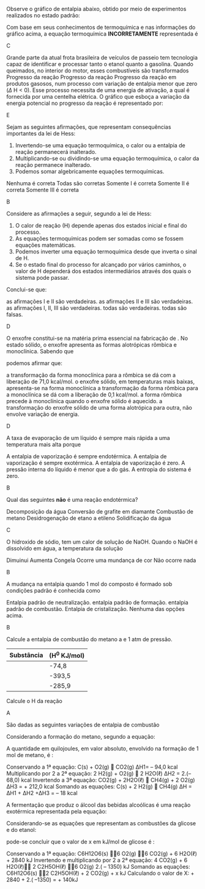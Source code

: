 
#+begin_comment
=============  Fisico-QUimica =============
#+end_comment

#+LATEX_HEADER: \DeclareExerciseCollection{Termoquimica}
#+LATEX_HEADER: \DeclareExerciseCollection{LeiHess}










\collectexercises{Termoquimica}


#+ATTR_LATEX: :options [points=1.0]
#+begin_exercise
Observe o gráfico de entalpia abaixo, obtido por meio de experimentos realizados no estado padrão:

#+begin_export latex
\begin{tikzpicture}[scale=0.7]
	%% horizontal axis
	\draw[->] (0,0) -- (6,0);
	\draw(4,-0.35) node {Caminho da reação};
	%% labels
	%% vertical axis
	\draw[->] (0,0) -- (0,6) ;
	\draw(0,6.5) node {\(\Delta\) H (kJ/mol)};
	%% nominal speed
	\draw[thick,dashed] (0,5) -- (5.5,5);
	\draw[thick,dashed] (0,3) -- (5.5,3);
	\draw[thick,dashed] (0,1) -- (5.5,1);
	%% Us
	\draw (-.58,1) node {-394};
	\draw(2.5,1.3) node {\ch{C_{\gr} + O2_{\gas}}};
	\draw (-.58,3) node {-110};
	\draw(2.5,3.6) node {\ch{CO_{\gas} + 1/2 O2_{\gas}}};
	\draw (-.5,5) node {0};
	\draw(2,5.5) node {\ch{CO2_{\gas}}};
\end{tikzpicture}	
#+end_export



Com base em seus conhecimentos de termoquímica e nas informações do gráfico acima, a equação termoquímica *INCORRETAMENTE* representada é

#+begin_export latex
\begin{choice}(1)
\scriptsize
\choice \ch{CO2_{\gas} -> C_{\gr} + O2_{\gas}}  \(\enthalpy{394}\)
\choice \ch{CO_{\gas}  +  1/2 O2_{\gas} -> CO2_{\gas}}   \(\enthalpy{-284}\)
\choice \ch{C_{\gr}  +  1/2 O2_{\gas} -> CO_{\gas}}  \(\enthalpy{110}\)
\choice \ch{CO2_{\gas} ->  CO_{\gas}  +  1/2 O2_{\gas}}  \(\enthalpy{284}\)
\choice \ch{C_{\gr}  +   O2_{\gas} -> CO2_{\gas}}  \(\enthalpy{-394}\)
\end{choice}
#+end_export
#+end_exercise
#+begin_solution
C
#+end_solution


#+ATTR_LATEX: :options [points=1.0]
#+begin_exercise
Grande parte da atual frota brasileira de veículos de passeio tem tecnologia capaz de identificar e processar tanto o etanol quanto a gasolina. Quando queimados, no interior do motor, esses combustíveis são transformados Progresso da reação Progresso da reação Progresso da reação em produtos gasosos, num processo com variação de entalpia menor que zero ($\Delta$ H < 0). Esse processo necessita de uma energia de ativação, a qual é fornecida por uma centelha elétrica.
O gráfico que esboça a variação da energia potencial no progresso da reação é representado por: 

#+begin_export latex
\begin{choice}(2)
\choice \begin{endiagram}[x-label-text= reação,	y-label-text=Energia,scale=0.5]
\ENcurve[looseness=1.2]{0,0,4,4}\end{endiagram}

\choice \begin{endiagram}	[x-label-text=Reação,	y-label-text=Energia, scale=0.5]
\ENcurve[looseness=0.0]{5,4,3,2} \end{endiagram}

\choice  \begin{endiagram}	[x-label-text=Reação,	y-label-text=Energia, scale=0.5]
\ENcurve[looseness=1]{2,2,5,2,2} \end{endiagram}


\choice \begin{endiagram}	[x-label-text=Reação,	y-label-text=Energia, scale=0.5]
\ENcurve[looseness=1]{5,5,5,2,2} \end{endiagram}

\choice \begin{endiagram}	[x-label-text=Reação,	y-label-text=Energia, scale=0.5]
\ENcurve{7,7,8.5,5,5} \end{endiagram}

\end{choice}
#+end_export

#+end_exercise 
#+begin_solution
E
#+end_solution


 
#+ATTR_LATEX: :options [points=1.0]
#+begin_exercise 
Sejam as seguintes afirmações, que representam consequências importantes da lei de Hess:

#+ATTR_LATEX: :options [label=\Roman*]
1. Invertendo-se uma equação termoquímica, o calor ou a entalpia de reação permanecerá inalterado.
2. Multiplicando-se ou dividindo-se uma equação termoquímica, o calor da reação permanece inalterado.
3. Podemos somar algebricamente equações termoquímicas.
#+begin_choice
\choice Nenhuma é correta
\choice Todas são corretas
\choice Somente I é correta
\choice Somente II é correta
\choice Somente III é correta
#+end_choice
#+end_exercise
#+begin_solution
B
#+end_solution


#+ATTR_LATEX: :options [points=1.0]
#+begin_exercise
 Considere as afirmações a seguir, segundo a lei de Hess:

#+ATTR_LATEX: :options [label=\Roman*]
1. O calor de reação (@@late:$\Delta$@@H) depende apenas dos estados inicial e final do processo.
2. As equações termoquímicas podem ser somadas como se fossem equações matemáticas.
3. Podemos inverter uma equação termoquímica desde que inverta o sinal de @@latex:$\Delta$@@H.
4. Se o estado final do processo for alcançado por vários caminhos, o valor de @@latex:$\Delta$@@H dependerá dos estados intermediários através dos quais o sistema pode passar.


Conclui-se que:
#+begin_choice
\choice as afirmações I e II são verdadeiras.
\choice as afirmações II e III são verdadeiras.
\choice as afirmações I, II, III são verdadeiras.
\choice todas são verdadeiras.
\choice todas são falsas.
#+end_choice
#+end_exercise 
#+begin_solution
D
#+end_solution




#+ATTR_LATEX: :options [points=1.0]
#+begin_exercise
O enxofre constitui-se na matéria prima essencial na fabricação de \ch{H2SO4}. No estado
sólido, o enxofre apresenta as formas alotrópicas rômbica e monoclínica. Sabendo que

#+begin_export latex
\begin{reactions*}
S_{monoclínico} + O2_{\gas} -> SO2_{\gas} & $\;\enthalpy[unit=\kilo\cal\per\mole]{-71.1}$\\
S_{rômbico} + O2_{\gas} -> SO2_{\gas} & $\;\enthalpy[unit=\kilo\cal\per\mole]{-71.0}$
\end{reactions*}
#+end_export

podemos afirmar que:

#+begin_choice
\choice a transformação da forma monoclínica para a rômbica se dá com a liberação de 71,0 kcal/mol.
\choice o enxofre sólido, em temperaturas mais baixas, apresenta-se na forma monoclínica
\choice a transformação da forma rômbica para a monoclínica se dá com a liberação de 0,1 kcal/mol.
\choice a forma rômbica precede à monoclínica quando o enxofre sólido é aquecido.
\choice a transformação do enxofre sólido de uma forma alotrópica para outra, não envolve variação
de energia.
#+end_choice
#+end_exercise
#+begin_solution
D
#+end_solution



#+ATTR_LATEX: :options [points=1.0]
#+begin_exercise
A taxa de evaporação de um líquido é sempre mais rápida a uma temperatura mais alta porque

#+begin_choice
\choice A entalpia de vaporização é sempre endotérmica.
\choice A entalpia de vaporização é sempre exotérmica.
\choice A entalpia de vaporização é zero.
\choice A pressão interna do líquido é menor que a do gás.
\choice A entropia do sistema é zero.
#+end_choice 
#+end_exercise 
#+begin_solution
B
#+end_solution



#+ATTR_LATEX: :options [points=1.0]
#+begin_exercise
Qual das seguintes *não* é uma reação endotérmica?

#+begin_choice
\choice Decomposição da água
\choice Conversão de grafite em diamante
\choice Combustão de metano
\choice Desidrogenação de etano a etileno
\choice Solidificação da água
#+end_choice
#+end_exercise 
#+begin_solution
C
#+end_solution

#+ATTR_LATEX: :options [points=1.0]
#+begin_exercise
O hidroxido de sódio, @@latex:\ch{NaOH_{\sld}}@@ tem um calor de solução de @@latex:$\enthalpy[unit=\kilo\cal\per\mole]{-42.6}$@@ NaOH. Quando o NaOH é dissolvido em água, a temperatura da solução


#+begin_choice
\choice Dimuinui
\choice Aumenta
\choice Congela
\choice Ocorre uma mundança de cor
\choice Não ocorre nada
#+end_choice
#+end_exercise 
#+begin_solution
B
#+end_solution



#+ATTR_LATEX: :options [points=1.0]
#+begin_exercise
A mudança na entalpia quando 1 mol do composto é formado sob condições padrão é conhecida como

 #+begin_choice
\choice Entalpia padrão de neutralização.
\choice entalpia padrão de formação.
\choice entalpia padrão de combustão.
\choice Entalpia de cristalização.
\choice Nenhuma das opções acima.
#+end_choice 
#+end_exercise
#+begin_solution
B
#+end_solution




#+ATTR_LATEX: :options [points=1.0]
#+begin_exercise
Calcule a entalpia de combustão do metano a @@latex:\SI{15}{\degreeCelsius} @@ e 1 atm de pressão.
|----------------------------+-----------------------------------|
| *Substância*                 | (@@latex: $\Delta$@@H$^0$ KJ/mol) |
|----------------------------+-----------------------------------|
| @@latex:\ch{CH4_{\gas}}@@  | -74,8                             |
|----------------------------+-----------------------------------|
| @@latex: \ch{CO2_{\gas}}@@ | -393,5                            |
|----------------------------+-----------------------------------|
| @@latex: \ch{H2O_{\gas}}@@ | -285,9                            |
|----------------------------+-----------------------------------|

Calcule o @@latex:$\Delta$@@H da reação
#+begin_export latex
\begin{reaction*}
CH4_{\gas} + O2_{\gas} -> CO2_{\gas} + 2 H2O_{\gas}
\end{reaction*}
#+end_export

#+begin_export latex
\begin{choice}
\choice $\enthalpy{-890.5}$
\choice $\enthalpy{1040.1}$
\choice $\enthalpy{-1036}$
\choice $\enthalpy{1036}$
\choice $\enthalpy{-1040.1}$
\end{choice}
#+end_export
#+end_exercise 
#+begin_solution
A
#+end_solution





\collectexercisesstop{Termoquimica}



#+BEGIN_COMMENT
===================== LEI DE HESS EXERCISES ================
#+END_COMMENT




\collectexercises{LeiHess}

#+ATTR_LATEX: :options [points=1.0]
#+begin_exercise
São dadas as seguintes variações de entalpia de combustão
#+begin_export latex
\begin{reactions*}
C_{\sld} + O2_{\gas} -> CO2_{\gas} & $\qquad \enthalpy[unit=\kilo\joule]{-94.0}$\\
H2_{\gas} + 1/2 O2_{\gas} -> H2O_{\lqdd}  &  $\qquad \enthalpy[unit=\kilo\joule]{-68.0}$\\
CH4_{\gas} + 2 O2_{\gas} -> & \\
CO2_{\gas} + 2 H2O_{\lqdd} & $\qquad \enthalpy[unit=\kilo\joule]{-212.0}$\\
\end{reactions*}
#+end_export

Considerando a formação do metano, segundo a equação:

#+begin_export latex
\begin{reaction*}
C_{\sld} + 2 H2_{\gas} -> CH4_{\gas}
\end{reaction*}
#+end_export

A quantidade em quilojoules, em valor absoluto, envolvido na formação de 1 mol de metano, é :

#+ATTR_LATEX: :options (3)
#+begin_choice
\choice 442
\choice 50
\choice 18
\choice 254
\choice 348
#+end_choice
#+end_exercise 
#+begin_solution
Conservando a 1ª equação: C(s) + O2(g)  CO2(g) ∆H1= – 94,0 kcal
Multiplicando por 2 a 2ª equação: 2 H2(g) + O2(g)  2 H2O(ℓ) ∆H2 = 2.(– 68,0) kcal
Invertendo a 3ª equação: CO2(g) + 2H2O(ℓ)  CH4(g) + 2 O2(g) ∆H3 = + 212,0 kcal
Somando as equações: C(s) + 2 H2(g)  CH4(g) ∆H = ∆H1 + ∆H2 +∆H3 = – 18 kcal
#+end_solution

#+ATTR_LATEX: :options [points=1.0]
#+begin_exercise
A fermentação que produz o álcool das bebidas alcoólicas é uma reação exotérmica representada pela equação:

#+begin_export latex
\begin{reaction*}
C6H12O6_{\sld} ->2 C2H5OH_{\lqdd} + 2 CO2_{\gas} + x kJ
\end{reaction*}
#+end_export

Considerando-se as equações que representam as combustões da glicose e do etanol:
#+begin_export latex
\begin{reactions*}
C6H12O6_{\sld}  + 6 O2_{\gas} -> & \\
6 CO2_{\gas} + 6 H2O_{\lqdd} & $\quad \enthalpy[unit=\kilo\joule]{2840}$ \\
C2H5OH_{\lqdd} +  3 O2_{\gas} -> & \\
2 CO2_{\gas} + 3 H2O_{\lqdd} & $\quad \enthalpy[unit=\kilo\joule]{1350}$
\end{reactions*}
#+end_export

pode-se concluir que o valor de x em kJ/mol de glicose é :

#+ATTR_LATEX: :options (2) 
#+begin_choice 
\choice 140
\choice 280
\choice 1490
\choice 4330
\choice 5540
#+end_choice

#+end_exercise 

#+begin_solution
Conservando a 1ª equação: C6H12O6(s) 6 O2(g) 6 CO2(g) + 6 H2O(ℓ) + 2840 kJ
Invertendo e multiplicando por 2 a 2ª equação: 4 CO2(g) + 6 H2O(ℓ) 2 C2H5OH(ℓ) 6 O2(g) 2.( – 1350) kJ
Somando as equações: C6H12O6(s) 2 C2H5OH(ℓ) + 2 CO2(g) + x kJ
Calculando o valor de X: + 2840 + 2.( –1350) = + 140kJ
#+end_solution 


\collectexercisesstop{LeiHess}





